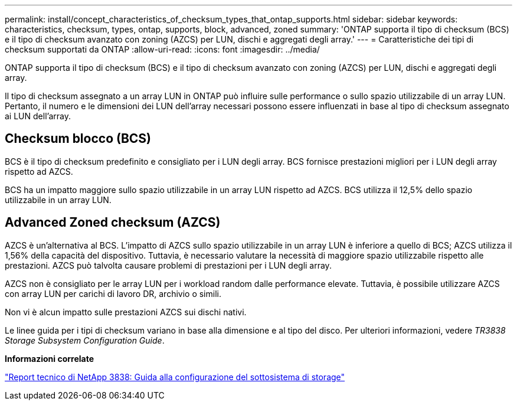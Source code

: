 ---
permalink: install/concept_characteristics_of_checksum_types_that_ontap_supports.html 
sidebar: sidebar 
keywords: characteristics, checksum, types, ontap, supports, block, advanced, zoned 
summary: 'ONTAP supporta il tipo di checksum (BCS) e il tipo di checksum avanzato con zoning (AZCS) per LUN, dischi e aggregati degli array.' 
---
= Caratteristiche dei tipi di checksum supportati da ONTAP
:allow-uri-read: 
:icons: font
:imagesdir: ../media/


[role="lead"]
ONTAP supporta il tipo di checksum (BCS) e il tipo di checksum avanzato con zoning (AZCS) per LUN, dischi e aggregati degli array.

Il tipo di checksum assegnato a un array LUN in ONTAP può influire sulle performance o sullo spazio utilizzabile di un array LUN. Pertanto, il numero e le dimensioni dei LUN dell'array necessari possono essere influenzati in base al tipo di checksum assegnato ai LUN dell'array.



== Checksum blocco (BCS)

BCS è il tipo di checksum predefinito e consigliato per i LUN degli array. BCS fornisce prestazioni migliori per i LUN degli array rispetto ad AZCS.

BCS ha un impatto maggiore sullo spazio utilizzabile in un array LUN rispetto ad AZCS. BCS utilizza il 12,5% dello spazio utilizzabile in un array LUN.



== Advanced Zoned checksum (AZCS)

AZCS è un'alternativa al BCS. L'impatto di AZCS sullo spazio utilizzabile in un array LUN è inferiore a quello di BCS; AZCS utilizza il 1,56% della capacità del dispositivo. Tuttavia, è necessario valutare la necessità di maggiore spazio utilizzabile rispetto alle prestazioni. AZCS può talvolta causare problemi di prestazioni per i LUN degli array.

AZCS non è consigliato per le array LUN per i workload random dalle performance elevate. Tuttavia, è possibile utilizzare AZCS con array LUN per carichi di lavoro DR, archivio o simili.

Non vi è alcun impatto sulle prestazioni AZCS sui dischi nativi.

Le linee guida per i tipi di checksum variano in base alla dimensione e al tipo del disco. Per ulteriori informazioni, vedere _TR3838 Storage Subsystem Configuration Guide_.

*Informazioni correlate*

https://www.netapp.com/pdf.html?item=/media/19675-tr-3838.pdf["Report tecnico di NetApp 3838: Guida alla configurazione del sottosistema di storage"^]

